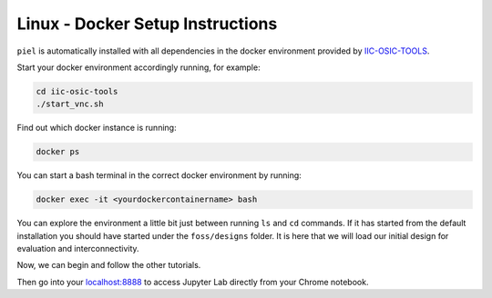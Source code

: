 Linux - Docker Setup Instructions
=================================

``piel`` is automatically installed with all dependencies in the docker environment provided by
`IIC-OSIC-TOOLS <https://github.com/iic-jku/iic-osic-tools>`__.

Start your docker environment accordingly running, for example:

.. code:: shell

   cd iic-osic-tools
   ./start_vnc.sh

Find out which docker instance is running:

.. code:: shell

   docker ps

You can start a bash terminal in the correct docker environment by
running:

.. code:: shell

   docker exec -it <yourdockercontainername> bash

You can explore the environment a little bit just between running ``ls``
and ``cd`` commands. If it has started from the default installation you
should have started under the ``foss/designs`` folder. It is here that
we will load our initial design for evaluation and interconnectivity.

Now, we can begin and follow the other tutorials.

Then go into your `localhost:8888 <http://localhost:8888>`__ to access
Jupyter Lab directly from your Chrome notebook.
